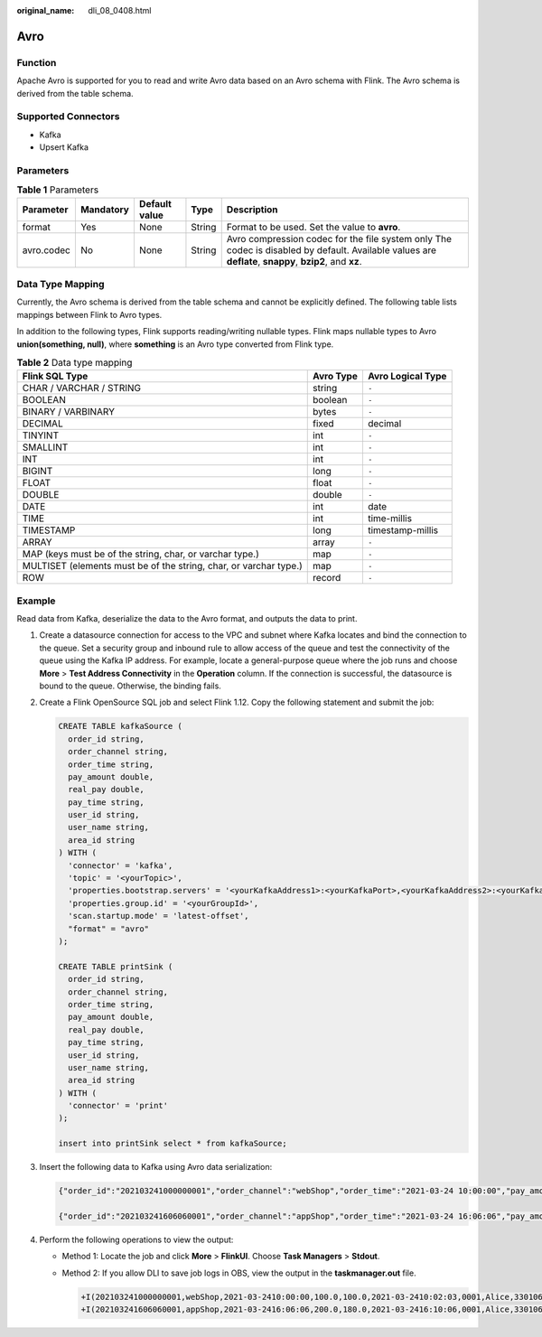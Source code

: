 :original_name: dli_08_0408.html

.. _dli_08_0408:

Avro
====

Function
--------

Apache Avro is supported for you to read and write Avro data based on an Avro schema with Flink. The Avro schema is derived from the table schema.

Supported Connectors
--------------------

-  Kafka
-  Upsert Kafka

Parameters
----------

.. table:: **Table 1** Parameters

   +------------+-----------+---------------+--------+--------------------------------------------------------------------------------------------------------------------------------------------------------+
   | Parameter  | Mandatory | Default value | Type   | Description                                                                                                                                            |
   +============+===========+===============+========+========================================================================================================================================================+
   | format     | Yes       | None          | String | Format to be used. Set the value to **avro**.                                                                                                          |
   +------------+-----------+---------------+--------+--------------------------------------------------------------------------------------------------------------------------------------------------------+
   | avro.codec | No        | None          | String | Avro compression codec for the file system only The codec is disabled by default. Available values are **deflate**, **snappy**, **bzip2**, and **xz**. |
   +------------+-----------+---------------+--------+--------------------------------------------------------------------------------------------------------------------------------------------------------+

Data Type Mapping
-----------------

Currently, the Avro schema is derived from the table schema and cannot be explicitly defined. The following table lists mappings between Flink to Avro types.

In addition to the following types, Flink supports reading/writing nullable types. Flink maps nullable types to Avro **union(something, null)**, where **something** is an Avro type converted from Flink type.

.. table:: **Table 2** Data type mapping

   +-------------------------------------------------------------------+-----------+-------------------+
   | Flink SQL Type                                                    | Avro Type | Avro Logical Type |
   +===================================================================+===========+===================+
   | CHAR / VARCHAR / STRING                                           | string    | ``-``             |
   +-------------------------------------------------------------------+-----------+-------------------+
   | BOOLEAN                                                           | boolean   | ``-``             |
   +-------------------------------------------------------------------+-----------+-------------------+
   | BINARY / VARBINARY                                                | bytes     | ``-``             |
   +-------------------------------------------------------------------+-----------+-------------------+
   | DECIMAL                                                           | fixed     | decimal           |
   +-------------------------------------------------------------------+-----------+-------------------+
   | TINYINT                                                           | int       | ``-``             |
   +-------------------------------------------------------------------+-----------+-------------------+
   | SMALLINT                                                          | int       | ``-``             |
   +-------------------------------------------------------------------+-----------+-------------------+
   | INT                                                               | int       | ``-``             |
   +-------------------------------------------------------------------+-----------+-------------------+
   | BIGINT                                                            | long      | ``-``             |
   +-------------------------------------------------------------------+-----------+-------------------+
   | FLOAT                                                             | float     | ``-``             |
   +-------------------------------------------------------------------+-----------+-------------------+
   | DOUBLE                                                            | double    | ``-``             |
   +-------------------------------------------------------------------+-----------+-------------------+
   | DATE                                                              | int       | date              |
   +-------------------------------------------------------------------+-----------+-------------------+
   | TIME                                                              | int       | time-millis       |
   +-------------------------------------------------------------------+-----------+-------------------+
   | TIMESTAMP                                                         | long      | timestamp-millis  |
   +-------------------------------------------------------------------+-----------+-------------------+
   | ARRAY                                                             | array     | ``-``             |
   +-------------------------------------------------------------------+-----------+-------------------+
   | MAP (keys must be of the string, char, or varchar type.)          | map       | ``-``             |
   +-------------------------------------------------------------------+-----------+-------------------+
   | MULTISET (elements must be of the string, char, or varchar type.) | map       | ``-``             |
   +-------------------------------------------------------------------+-----------+-------------------+
   | ROW                                                               | record    | ``-``             |
   +-------------------------------------------------------------------+-----------+-------------------+

Example
-------

Read data from Kafka, deserialize the data to the Avro format, and outputs the data to print.

#. Create a datasource connection for access to the VPC and subnet where Kafka locates and bind the connection to the queue. Set a security group and inbound rule to allow access of the queue and test the connectivity of the queue using the Kafka IP address. For example, locate a general-purpose queue where the job runs and choose **More** > **Test Address Connectivity** in the **Operation** column. If the connection is successful, the datasource is bound to the queue. Otherwise, the binding fails.

#. Create a Flink OpenSource SQL job and select Flink 1.12. Copy the following statement and submit the job:

   .. code-block::

      CREATE TABLE kafkaSource (
        order_id string,
        order_channel string,
        order_time string,
        pay_amount double,
        real_pay double,
        pay_time string,
        user_id string,
        user_name string,
        area_id string
      ) WITH (
        'connector' = 'kafka',
        'topic' = '<yourTopic>',
        'properties.bootstrap.servers' = '<yourKafkaAddress1>:<yourKafkaPort>,<yourKafkaAddress2>:<yourKafkaPort>,<yourKafkaAddress3>:<yourKafkaPort>',
        'properties.group.id' = '<yourGroupId>',
        'scan.startup.mode' = 'latest-offset',
        "format" = "avro"
      );

      CREATE TABLE printSink (
        order_id string,
        order_channel string,
        order_time string,
        pay_amount double,
        real_pay double,
        pay_time string,
        user_id string,
        user_name string,
        area_id string
      ) WITH (
        'connector' = 'print'
      );

      insert into printSink select * from kafkaSource;

#. Insert the following data to Kafka using Avro data serialization:

   .. code-block::

      {"order_id":"202103241000000001","order_channel":"webShop","order_time":"2021-03-24 10:00:00","pay_amount":100.0,"real_pay":100.0,"pay_time":"2021-03-24 10:02:03","user_id":"0001","user_name":"Alice","area_id":"330106"}

      {"order_id":"202103241606060001","order_channel":"appShop","order_time":"2021-03-24 16:06:06","pay_amount":200.0,"real_pay":180.0,"pay_time":"2021-03-24 16:10:06","user_id":"0001","user_name":"Alice","area_id":"330106"}

#. Perform the following operations to view the output:

   -  Method 1: Locate the job and click **More** > **FlinkUI**. Choose **Task Managers** > **Stdout**.

   -  Method 2: If you allow DLI to save job logs in OBS, view the output in the **taskmanager.out** file.

      .. code-block::

         +I(202103241000000001,webShop,2021-03-2410:00:00,100.0,100.0,2021-03-2410:02:03,0001,Alice,330106)
         +I(202103241606060001,appShop,2021-03-2416:06:06,200.0,180.0,2021-03-2416:10:06,0001,Alice,330106)
